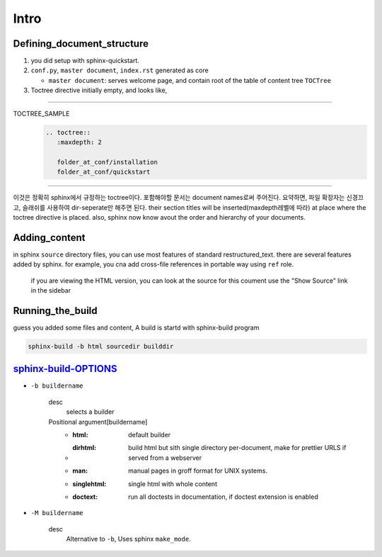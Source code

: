 Intro
=====

Defining_document_structure
---------------------------

#. you did setup with sphinx-quickstart.
#. ``conf.py``, ``master document``, ``index.rst`` generated as core

   - ``master document``: serves welcome page, and contain root of the table of content tree ``TOCTree``

#. Toctree directive initially empty, and looks like,

--------

TOCTREE_SAMPLE
   .. code-block:: rst

      .. toctree::
         :maxdepth: 2

         folder_at_conf/installation
         folder_at_conf/quickstart

--------

이것은 정확히 sphinx에서 규정하는 toctree이다.
포함해야할 문서는 document names로써 주어진다. 요약하면, 파일 확장자는 신경끄고, 슬래쉬를 사용하여 dir-seperate만 해주면 된다.
their section titles will be inserted(maxdepth레벨에 따라) at place where the toctree directive is placed.
also, sphinx now know avout the order and hierarchy of your documents.

Adding_content
--------------

in sphinx ``source`` directory files, you can use most features of standard |RST|.
there are several features added by sphinx.
for example, you cna add cross-file references in portable way using ``ref`` role.

   if you are viewing the HTML version, you can look at the source for this coument
   use the "Show Source" link in the sidebar

.. |RST| replace:: restructured_text


Running_the_build
-----------------

guess you added some files and content, A build is startd with sphinx-build program

.. code-block:: bash

   sphinx-build -b html sourcedir builddir

sphinx-build-OPTIONS_
---------------------

- ``-b buildername``

   desc
      selects a builder
   Positional argument[buildername]
      - :html: default builder
      - :dirhtml: build html but sith single directory per-document, make for prettier URLS if served from a webserver
      - :man: manual pages in groff format for UNIX systems.
      - :singlehtml: single html with whole content
      - :doctext: run all doctests in documentation, if doctest extension is enabled

- ``-M buildername``

   desc
      Alternative to ``-b``, Uses sphinx ``make_mode``.

.. _sphinx-build-OPTIONS: https://www.sphinx-doc.org/en/master/man/sphinx-build.html#cmdoption-sphinx-build-b

